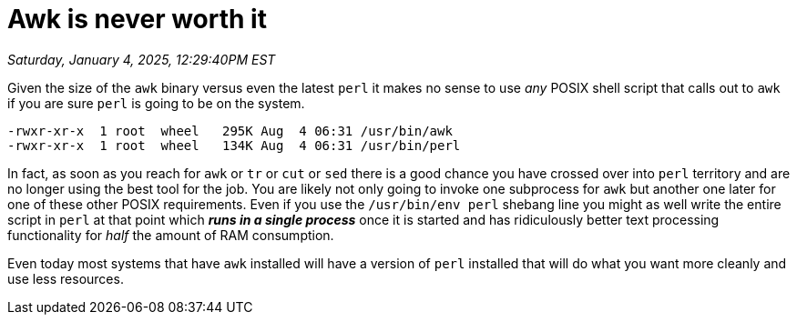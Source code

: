 = Awk is never worth it

_Saturday, January 4, 2025, 12:29:40PM EST_

Given the size of the `awk` binary versus even the latest `perl` it makes no sense to use _any_ POSIX shell script that calls out to `awk` if you are sure `perl` is going to be on the system.

[source]
----
-rwxr-xr-x  1 root  wheel   295K Aug  4 06:31 /usr/bin/awk
-rwxr-xr-x  1 root  wheel   134K Aug  4 06:31 /usr/bin/perl
----

In fact, as soon as you reach for `awk` or `tr` or `cut` or `sed` there is a good chance you have crossed over into `perl` territory and are no longer using the best tool for the job. You are likely not only going to invoke one subprocess for `awk` but another one later for one of these other POSIX requirements. Even if you use the `/usr/bin/env perl` shebang line you might as well write the entire script in `perl` at that point which _**runs in a single process**_ once it is started and has ridiculously better text processing functionality for _half_ the amount of RAM consumption.

Even today most systems that have `awk` installed will have a version of `perl` installed that will do what you want more cleanly and use less resources.
